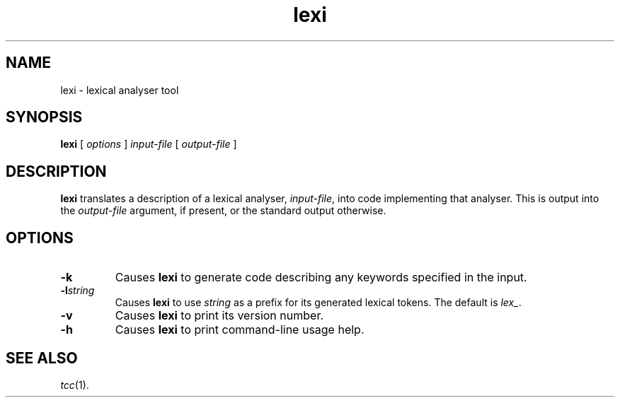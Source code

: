 .\" 		 Crown Copyright (c) 1997
.\" 
.\" This TenDRA(r) Manual Page is subject to Copyright
.\" owned by the United Kingdom Secretary of State for Defence
.\" acting through the Defence Evaluation and Research Agency
.\" (DERA).  It is made available to Recipients with a
.\" royalty-free licence for its use, reproduction, transfer
.\" to other parties and amendment for any purpose not excluding
.\" product development provided that any such use et cetera
.\" shall be deemed to be acceptance of the following conditions:-
.\" 
.\"     (1) Its Recipients shall ensure that this Notice is
.\"     reproduced upon any copies or amended versions of it;
.\" 
.\"     (2) Any amended version of it shall be clearly marked to
.\"     show both the nature of and the organisation responsible
.\"     for the relevant amendment or amendments;
.\" 
.\"     (3) Its onward transfer from a recipient to another
.\"     party shall be deemed to be that party's acceptance of
.\"     these conditions;
.\" 
.\"     (4) DERA gives no warranty or assurance as to its
.\"     quality or suitability for any purpose and DERA accepts
.\"     no liability whatsoever in relation to any use to which
.\"     it may be put.
.\"
.TH lexi 1
.SH NAME
lexi \- lexical analyser tool
.SH SYNOPSIS
\fBlexi\fR [ \fIoptions\fR ] \fIinput-file\fR [ \fIoutput-file\fR ]
.\" ----------------------------------------------------------------------
.SH DESCRIPTION
\fBlexi\fR translates a description of a lexical analyser, \fIinput-file\fR,
into code implementing that analyser.  This is output into the
\fIoutput-file\fR argument, if present, or the standard output otherwise.
.\" ----------------------------------------------------------------------
.SH OPTIONS
.\" ----------------------------------------------------------------------
.IP \fB-k\fR
Causes \fBlexi\fR to generate code describing any keywords specified
in the input.
.\" ----------------------------------------------------------------------
.IP \fB-l\fIstring\fR
Causes \fBlexi\fR to use \fIstring\fR as a prefix for its generated
lexical tokens.  The default is \fIlex_\fR.
.\" ----------------------------------------------------------------------
.IP \fB-v\fR
Causes \fBlexi\fR to print its version number.
.\" ----------------------------------------------------------------------
.IP \fB-h\fR
Causes \fBlexi\fR to print command-line usage help.
.\" ----------------------------------------------------------------------
.SH SEE ALSO
\fItcc\fR(1).
.\" ----------------------------------------------------------------------
